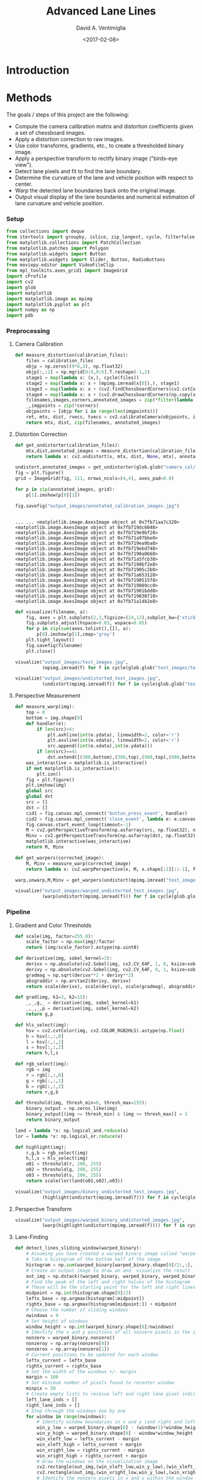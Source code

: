# -*- org-babel-sh-command: "/bin/bash" -*-

#+TITLE: Advanced Lane Lines
#+DATE: <2017-02-08>
#+AUTHOR: David A. Ventimiglia
#+EMAIL: dventimi@gmail.com

#+INDEX: Machine-Learning!Self-Driving Cars
#+INDEX: Udacity!Self-Driving Car Nano-Degree Program

#+OPTIONS: ':nil *:t -:t ::t <:t H:3 \n:nil ^:t arch:headline
#+OPTIONS: author:t c:nil creator:comment d:(not "LOGBOOK") date:t
#+OPTIONS: e:t email:t f:t inline:t num:nil p:nil pri:nil stat:t
#+OPTIONS: tags:t tasks:t tex:t timestamp:t toc:nil todo:t |:t
#+LANGUAGE: en

#+OPTIONS: html-link-use-abs-url:nil html-postamble:t
#+OPTIONS: html-preamble:t html-scripts:t html-style:t
#+OPTIONS: html5-fancy:t tex:t
#+CREATOR: <a href="http://www.gnu.org/software/emacs/">Emacs</a> 24.5.1 (<a href="http://orgmode.org">Org</a> mode 8.2.10)
#+HTML_CONTAINER: div
#+HTML_DOCTYPE: xhtml-strict
#+HTML_HEAD_EXTRA: <style>@import 'https://fonts.googleapis.com/css?family=Quattrocento';</style>
#+HTML_HEAD_EXTRA: <link rel="stylesheet" type="text/css" href="base.css"/>

* Introduction

* Methods

  The goals / steps of this project are the following:

  - Compute the camera calibration matrix and distortion coefficients
    given a set of chessboard images.
  - Apply a distortion correction to raw images.
  - Use color transforms, gradients, etc., to create a thresholded
    binary image.
  - Apply a perspective transform to rectify binary image ("birds-eye
    view").
  - Detect lane pixels and fit to find the lane boundary.
  - Determine the curvature of the lane and vehicle position with
    respect to center.
  - Warp the detected lane boundaries back onto the original image.
  - Output visual display of the lane boundaries and numerical
    estimation of lane curvature and vehicle position.

*** Setup

    #+BEGIN_SRC python :results output :session :tangle lanelines.py :comments org :exports code
    from collections import deque
    from itertools import groupby, islice, zip_longest, cycle, filterfalse
    from matplotlib.collections import PatchCollection
    from matplotlib.patches import Polygon
    from matplotlib.widgets import Button
    from matplotlib.widgets import Slider, Button, RadioButtons
    from moviepy.editor import VideoFileClip
    from mpl_toolkits.axes_grid1 import ImageGrid
    import cProfile
    import cv2
    import glob
    import matplotlib
    import matplotlib.image as mpimg
    import matplotlib.pyplot as plt
    import numpy as np
    import pdb
    #+END_SRC

    #+RESULTS:

*** Preprocessing

***** Camera Calibration

      #+BEGIN_SRC python :results output :session :tangle lanelines.py :comments org :exports code
      def measure_distortion(calibration_files):
          files = calibration_files
          objp = np.zeros((9*6,3), np.float32)
          objp[:,:2] = np.mgrid[0:9,0:6].T.reshape(-1,2)
          stage1 = map(lambda x: (x,), cycle(files))
          stage2 = map(lambda x: x + (mpimg.imread(x[0]),), stage1)
          stage3 = map(lambda x: x + (cv2.findChessboardCorners(cv2.cvtColor(x[1], cv2.COLOR_RGB2GRAY), (9,6)),), stage2)
          stage4 = map(lambda x: x + (cv2.drawChessboardCorners(np.copy(x[1]), (9,6), *(x[2][::-1])),), stage3)
          filenames,images,corners,annotated_images = zip(*filter(lambda x: x[2][0], islice(stage4, len(files))))
          _,imgpoints = zip(*corners)
          objpoints = [objp for i in range(len(imgpoints))]
          ret, mtx, dist, rvecs, tvecs = cv2.calibrateCamera(objpoints, imgpoints, list(islice(stage2,1))[0][1].shape[:2:][::-1], None, None)
          return mtx, dist, zip(filenames, annotated_images)
      #+END_SRC

      #+RESULTS:

***** Distortion Correction

      #+BEGIN_SRC python :results output :session :tangle lanelines.py :comments org :exports code
      def get_undistorter(calibration_files):
          mtx,dist,annotated_images = measure_distortion(calibration_files)
          return lambda x: cv2.undistort(x, mtx, dist, None, mtx), annotated_images
      #+END_SRC

      #+RESULTS:

      #+BEGIN_SRC python :results output :session :tangle lanelines.py :comments org :exports code
      undistort,annotated_images = get_undistorter(glob.glob("camera_cal/*.jpg"))
      fig = plt.figure()
      grid = ImageGrid(fig, 111, nrows_ncols=(4,4), axes_pad=0.0)

      for p in zip(annotated_images, grid):
          p[1].imshow(p[0][1])

      fig.savefig("output_images/annotated_calibration_images.jpg")
      #+END_SRC

      #+RESULTS:
      #+begin_example

      ... ... <matplotlib.image.AxesImage object at 0x7fb71aa7c320>
      <matplotlib.image.AxesImage object at 0x7fb719dc6048>
      <matplotlib.image.AxesImage object at 0x7fb719e9bf28>
      <matplotlib.image.AxesImage object at 0x7fb71a97bbe0>
      <matplotlib.image.AxesImage object at 0x7fb719ea9ba8>
      <matplotlib.image.AxesImage object at 0x7fb719ebd748>
      <matplotlib.image.AxesImage object at 0x7fb7190a0668>
      <matplotlib.image.AxesImage object at 0x7fb71a5fcb38>
      <matplotlib.image.AxesImage object at 0x7fb7190bf2e8>
      <matplotlib.image.AxesImage object at 0x7fb71905c2b0>
      <matplotlib.image.AxesImage object at 0x7fb71a653128>
      <matplotlib.image.AxesImage object at 0x7fb7190515f8>
      <matplotlib.image.AxesImage object at 0x7fb719089cc0>
      <matplotlib.image.AxesImage object at 0x7fb71901bdd8>
      <matplotlib.image.AxesImage object at 0x7fb719030710>
      <matplotlib.image.AxesImage object at 0x7fb71a14b2e8>
#+end_example

      #+ATTR_HTML: :width 800px
      [[file:output_images/annotated_calibration_images.jpg]]

      #+BEGIN_SRC python :results output :session :tangle lanelines.py :comments org :exports code
      def visualize(filename, a):
          fig, axes = plt.subplots(2,3,figsize=(24,12),subplot_kw={'xticks':[],'yticks':[]})
          fig.subplots_adjust(hspace=0.03, wspace=0.05)
          for p in zip(sum(axes.tolist(),[]), a):
              p[0].imshow(p[1],cmap='gray')
          plt.tight_layout()
          fig.savefig(filename)
          plt.close()
      #+END_SRC

      #+RESULTS:

      #+BEGIN_SRC python :results output :session :tangle lanelines.py :comments org :exports code
      visualize("output_images/test_images.jpg",
                (mpimg.imread(f) for f in cycle(glob.glob("test_images/test*.jpg"))))
      #+END_SRC

      #+RESULTS:

      #+ATTR_HTML: :width 800px
      [[file:output_images/test_images.jpg]]

      #+BEGIN_SRC python :results output :session :tangle lanelines.py :comments org :exports code
      visualize("output_images/undistorted_test_images.jpg",
                (undistort(mpimg.imread(f)) for f in cycle(glob.glob("test_images/test*.jpg"))))
      #+END_SRC

      #+RESULTS:

      #+ATTR_HTML: :width 800px
      [[file:output_images/undistorted_test_images.jpg]]

***** Perspective Measurement

      #+BEGIN_SRC python :results output :session :tangle lanelines.py :comments org :exports code
      def measure_warp(img):
          top = 0
          bottom = img.shape[0]
          def handler(e):
              if len(src)<4:
                  plt.axhline(int(e.ydata), linewidth=2, color='r')
                  plt.axvline(int(e.xdata), linewidth=2, color='r')
                  src.append((int(e.xdata),int(e.ydata)))
              if len(src)==4:
                  dst.extend([(300,bottom),(300,top),(980,top),(980,bottom)])
          was_interactive = matplotlib.is_interactive()
          if not matplotlib.is_interactive():
              plt.ion()
          fig = plt.figure()
          plt.imshow(img)
          global src
          global dst
          src = []
          dst = []
          cid1 = fig.canvas.mpl_connect('button_press_event', handler)
          cid2 = fig.canvas.mpl_connect('close_event', lambda e: e.canvas.stop_event_loop())
          fig.canvas.start_event_loop(timeout=-1)
          M = cv2.getPerspectiveTransform(np.asfarray(src, np.float32), np.asfarray(dst, np.float32))
          Minv = cv2.getPerspectiveTransform(np.asfarray(dst, np.float32), np.asfarray(src, np.float32))
          matplotlib.interactive(was_interactive)
          return M, Minv
      #+END_SRC

      #+RESULTS:

      #+BEGIN_SRC python :results output :session :tangle lanelines.py :comments org :exports code
      def get_warpers(corrected_image):
          M, Minv = measure_warp(corrected_image)
          return lambda x: cv2.warpPerspective(x, M, x.shape[:2][::-1], flags=cv2.INTER_LINEAR), lambda x: cv2.warpPerspective(x, Minv, x.shape[:2][::-1], flags=cv2.INTER_LINEAR), M, Minv
      #+END_SRC

      #+RESULTS:

      #+BEGIN_SRC python :results output :session :tangle lanelines.py :comments org :exports code
      warp,unwarp,M,Minv = get_warpers(undistort(mpimg.imread("test_images/straight_lines2.jpg")))
      #+END_SRC

      #+RESULTS:

      #+ATTR_HTML: :width 800px
      [[file:output_images/figure_3-1.png]]

      #+ATTR_HTML: :width 800px
      [[file:output_images/figure_3-2.png]]

      #+ATTR_HTML: :width 800px
      [[file:output_images/figure_3-3.png]]

      #+ATTR_HTML: :width 800px
      [[file:output_images/figure_3-4.png]]

      #+BEGIN_SRC python :results output :session :tangle lanelines.py :comments org :exports code
      visualize("output_images/warped_undistorted_test_images.jpg",
                (warp(undistort(mpimg.imread(f))) for f in cycle(glob.glob("test_images/test*.jpg"))))
      #+END_SRC

      #+RESULTS:

      #+ATTR_HTML: :width 800px
      [[file:output_images/warped_undistorted_test_images.jpg]]


*** Pipeline

***** Gradient and Color Thresholds

      #+BEGIN_SRC python :results output :session :tangle lanelines.py :comments org :exports code
      def scale(img, factor=255.0):
          scale_factor = np.max(img)/factor
          return (img/scale_factor).astype(np.uint8)
      #+END_SRC

      #+RESULTS:

      #+BEGIN_SRC python :results output :session :tangle lanelines.py :comments org :exports code
      def derivative(img, sobel_kernel=3):
          derivx = np.absolute(cv2.Sobel(img, cv2.CV_64F, 1, 0, ksize=sobel_kernel))
          derivy = np.absolute(cv2.Sobel(img, cv2.CV_64F, 0, 1, ksize=sobel_kernel))
          gradmag = np.sqrt(derivx**2 + derivy**2)
          absgraddir = np.arctan2(derivy, derivx)
          return scale(derivx), scale(derivy), scale(gradmag), absgraddir
      #+END_SRC

      #+RESULTS:

      #+BEGIN_SRC python :results output :session :tangle lanelines.py :comments org :exports code
      def grad(img, k1=3, k2=15):
          _,_,g,_ = derivative(img, sobel_kernel=k1)
          _,_,_,p = derivative(img, sobel_kernel=k2)
          return g,p
      #+END_SRC

      #+RESULTS:

      #+BEGIN_SRC python :results output :session :tangle lanelines.py :comments org :exports code
      def hls_select(img):
          hsv = cv2.cvtColor(img, cv2.COLOR_RGB2HLS).astype(np.float)
          h = hsv[:,:,0]
          l = hsv[:,:,1]
          s = hsv[:,:,2]
          return h,l,s
      #+END_SRC

      #+RESULTS:

      #+BEGIN_SRC python :results output :session :tangle lanelines.py :comments org :exports code
      def rgb_select(img):
          rgb = img
          r = rgb[:,:,0]
          g = rgb[:,:,1]
          b = rgb[:,:,2]
          return r,g,b
      #+END_SRC

      #+RESULTS:

      #+BEGIN_SRC python :results output :session :tangle lanelines.py :comments org :exports code
      def threshold(img, thresh_min=0, thresh_max=255):
          binary_output = np.zeros_like(img)
          binary_output[(img >= thresh_min) & (img <= thresh_max)] = 1
          return binary_output
      #+END_SRC

      #+RESULTS:

      #+BEGIN_SRC python :results output :session :tangle lanelines.py :comments org :exports code
      land = lambda *x: np.logical_and.reduce(x)
      lor = lambda *x: np.logical_or.reduce(x)
      #+END_SRC

      #+RESULTS:

      #+BEGIN_SRC python :results output :session :tangle lanelines.py :comments org :exports code
      def highlight(img):
          r,g,b = rgb_select(img)
          h,l,s = hls_select(img)
          o01 = threshold(r, 200, 255)
          o02 = threshold(g, 200, 255)
          o03 = threshold(s, 200, 255)
          return scale(lor(land(o01,o02),o03))
      #+END_SRC

      #+RESULTS:

      #+BEGIN_SRC python :results output :session :tangle lanelines.py :comments org :exports code
      visualize("output_images/binary_undistorted_test_images.jpg",
                (highlight(undistort(mpimg.imread(f))) for f in cycle(glob.glob("test_images/test*.jpg"))))
      #+END_SRC

      #+RESULTS:

      #+ATTR_HTML: :width 800px
      [[file:output_images/binary_undistorted_test_images.jpg]]

***** Perspective Transform

      #+BEGIN_SRC python :results output :session :tangle lanelines.py :comments org :exports code
      visualize("output_images/warped_binary_undistorted_images.jpg",
                (warp(highlight(undistort(mpimg.imread(f)))) for f in cycle(glob.glob("test_images/test*.jpg"))))
      #+END_SRC

      #+RESULTS:

      #+ATTR_HTML: :width 800px
      [[file:output_images/warped_binary_undistorted_images.jpg]]

***** Lane-Finding

      #+BEGIN_SRC python :results output :session :tangle lanelines.py :comments org :exports code
      def detect_lines_sliding_window(warped_binary):
          # Assuming you have created a warped binary image called "warped_binary"
          # Take a histogram of the bottom half of the image
          histogram = np.sum(warped_binary[warped_binary.shape[0]/2:,:], axis=0)
          # Create an output image to draw on and  visualize the result
          out_img = np.dstack((warped_binary, warped_binary, warped_binary))*255
          # Find the peak of the left and right halves of the histogram
          # These will be the starting point for the left and right lines
          midpoint = np.int(histogram.shape[0]/2)
          leftx_base = np.argmax(histogram[:midpoint])
          rightx_base = np.argmax(histogram[midpoint:]) + midpoint
          # Choose the number of sliding windows
          nwindows = 9
          # Set height of windows
          window_height = np.int(warped_binary.shape[0]/nwindows)
          # Identify the x and y positions of all nonzero pixels in the image
          nonzero = warped_binary.nonzero()
          nonzeroy = np.array(nonzero[0])
          nonzerox = np.array(nonzero[1])
          # Current positions to be updated for each window
          leftx_current = leftx_base
          rightx_current = rightx_base
          # Set the width of the windows +/- margin
          margin = 100
          # Set minimum number of pixels found to recenter window
          minpix = 50
          # Create empty lists to receive left and right lane pixel indices
          left_lane_inds = []
          right_lane_inds = []
          # Step through the windows one by one
          for window in range(nwindows):
              # Identify window boundaries in x and y (and right and left)
              win_y_low = warped_binary.shape[0] - (window+1)*window_height
              win_y_high = warped_binary.shape[0] - window*window_height
              win_xleft_low = leftx_current - margin
              win_xleft_high = leftx_current + margin
              win_xright_low = rightx_current - margin
              win_xright_high = rightx_current + margin
              # Draw the windows on the visualization image
              cv2.rectangle(out_img,(win_xleft_low,win_y_low),(win_xleft_high,win_y_high),(0,255,0), 2) 
              cv2.rectangle(out_img,(win_xright_low,win_y_low),(win_xright_high,win_y_high),(0,255,0), 2) 
              # Identify the nonzero pixels in x and y within the window
              good_left_inds = ((nonzeroy >= win_y_low) & (nonzeroy < win_y_high) & (nonzerox >= win_xleft_low) & (nonzerox < win_xleft_high)).nonzero()[0]
              good_right_inds = ((nonzeroy >= win_y_low) & (nonzeroy < win_y_high) & (nonzerox >= win_xright_low) & (nonzerox < win_xright_high)).nonzero()[0]
              # Append these indices to the lists
              left_lane_inds.append(good_left_inds)
              right_lane_inds.append(good_right_inds)
              # If you found > minpix pixels, recenter next window on their mean position
              if len(good_left_inds) > minpix:
                  leftx_current = np.int(np.mean(nonzerox[good_left_inds]))
              if len(good_right_inds) > minpix:        
                  rightx_current = np.int(np.mean(nonzerox[good_right_inds]))
          # Concatenate the arrays of indices
          left_lane_inds = np.concatenate(left_lane_inds)
          right_lane_inds = np.concatenate(right_lane_inds)
          # Extract left and right line pixel positions
          leftx = nonzerox[left_lane_inds]
          lefty = nonzeroy[left_lane_inds] 
          rightx = nonzerox[right_lane_inds]
          righty = nonzeroy[right_lane_inds] 
          # Fit a second order polynomial to each
          left_fit,left_res,_,_,_ = np.polyfit(lefty, leftx, 2, full=True)
          right_fit,right_res,_,_,_ = np.polyfit(righty, rightx, 2, full=True)
          # Generate x and y values for plotting
          ploty = np.linspace(0, warped_binary.shape[0]-1, warped_binary.shape[0] )
          left_fitx = left_fit[0]*ploty**2 + left_fit[1]*ploty + left_fit[2]
          right_fitx = right_fit[0]*ploty**2 + right_fit[1]*ploty + right_fit[2]
          out_img[nonzeroy[left_lane_inds], nonzerox[left_lane_inds]] = [255, 0, 0]
          out_img[nonzeroy[right_lane_inds], nonzerox[right_lane_inds]] = [0, 0, 255]
          out_img[ploty.astype('int'),left_fitx.astype('int')] = [0, 255, 255]
          out_img[ploty.astype('int'),right_fitx.astype('int')] = [0, 255, 255]
          y_eval = warped_binary.shape[0]
          # Define conversions in x and y from pixels space to meters
          ym_per_pix = 30/720 # meters per pixel in y dimension
          xm_per_pix = 3.7/700 # meters per pixel in x dimension
          # Fit new polynomials to x,y in world space
          left_fit_cr = np.polyfit(lefty*ym_per_pix, leftx*xm_per_pix, 2)
          right_fit_cr = np.polyfit(righty*ym_per_pix, rightx*xm_per_pix, 2)
          # Calculate the new radii of curvature
          left_curverad = ((1 + (2*left_fit_cr[0]*y_eval*ym_per_pix + left_fit_cr[1])**2)**1.5) / np.absolute(2*left_fit_cr[0])
          right_curverad = ((1 + (2*right_fit_cr[0]*y_eval*ym_per_pix + right_fit_cr[1])**2)**1.5) / np.absolute(2*right_fit_cr[0])
          return left_fit, right_fit, np.sqrt(left_fit[1]/len(leftx)), np.sqrt(right_fit[1]/len(rightx)), left_curverad, right_curverad, out_img
      #+END_SRC

      #+RESULTS:

      #+BEGIN_SRC python :results output :session :tangle lanelines.py :comments org :exports code
      visualize("output_images/detected_lines_test_images.jpg",
                (detect_lines_sliding_window(warp(highlight(undistort(mpimg.imread(f)))))[6] for f in cycle(glob.glob("test_images/test*.jpg"))))

      #+END_SRC

      #+RESULTS:

      #+ATTR_HTML: :width 800px
      [[file:output_images/detected_lines_test_images.jpg]]

      #+BEGIN_SRC python :results output :session :tangle lanelines.py :comments org :exports code
      def detect_lines(warped_binary, left_fit, right_fit):
          # from the next frame of video (also called "binary_warped")
          # It's now much easier to find line pixels!
          nonzero = warped_binary.nonzero()
          nonzeroy = np.array(nonzero[0])
          nonzerox = np.array(nonzero[1])
          margin = 100
          left_lane_inds = ((nonzerox > (left_fit[0]*(nonzeroy**2) + left_fit[1]*nonzeroy + left_fit[2] - margin)) & (nonzerox < (left_fit[0]*(nonzeroy**2) + left_fit[1]*nonzeroy + left_fit[2] + margin))) 
          right_lane_inds = ((nonzerox > (right_fit[0]*(nonzeroy**2) + right_fit[1]*nonzeroy + right_fit[2] - margin)) & (nonzerox < (right_fit[0]*(nonzeroy**2) + right_fit[1]*nonzeroy + right_fit[2] + margin)))  
          # Again, extract left and right line pixel positions
          leftx = nonzerox[left_lane_inds]
          lefty = nonzeroy[left_lane_inds] 
          rightx = nonzerox[right_lane_inds]
          righty = nonzeroy[right_lane_inds]
          # Fit a second order polynomial to each
          left_fit,left_res,_,_,_ = np.polyfit(lefty, leftx, 2, full=True)
          right_fit,right_res,_,_,_ = np.polyfit(righty, rightx, 2, full=True)
          # Generate x and y values for plotting
          ploty = np.linspace(0, warped_binary.shape[0]-1, warped_binary.shape[0] )
          left_fitx = left_fit[0]*ploty**2 + left_fit[1]*ploty + left_fit[2]
          right_fitx = right_fit[0]*ploty**2 + right_fit[1]*ploty + right_fit[2]
          y_eval = warped_binary.shape[0]
          # Define conversions in x and y from pixels space to meters
          ym_per_pix = 30/720 # meters per pixel in y dimension
          xm_per_pix = 3.7/700 # meters per pixel in x dimension
          # Fit new polynomials to x,y in world space
          left_fit_cr = np.polyfit(lefty*ym_per_pix, leftx*xm_per_pix, 2)
          right_fit_cr = np.polyfit(righty*ym_per_pix, rightx*xm_per_pix, 2)
          # Calculate the new radii of curvature
          left_curverad = ((1 + (2*left_fit_cr[0]*y_eval*ym_per_pix + left_fit_cr[1])**2)**1.5) / np.absolute(2*left_fit_cr[0])
          right_curverad = ((1 + (2*right_fit_cr[0]*y_eval*ym_per_pix + right_fit_cr[1])**2)**1.5) / np.absolute(2*right_fit_cr[0])
          return left_fit, right_fit, np.sqrt(left_fit[1]/len(leftx)), np.sqrt(right_fit[1]/len(rightx)), left_curverad, right_curverad, None
      #+END_SRC

      #+RESULTS:

      #+BEGIN_SRC python :results output :session :tangle lanelines.py :comments org :exports code
      def draw_lane(undistorted, warped_binary, l_fit, r_fit, l_rad, r_rad, unwarp):
          # Create an image to draw the lines on
          warp_zero = np.zeros_like(warped_binary).astype(np.uint8)
          color_warp = np.dstack((warp_zero, warp_zero, warp_zero))
          # Generate x and y values for plotting
          ploty = np.linspace(0, warped_binary.shape[0]-1, warped_binary.shape[0])
          l_fitx = l_fit[0]*ploty**2 + l_fit[1]*ploty + l_fit[2]
          r_fitx = r_fit[0]*ploty**2 + r_fit[1]*ploty + r_fit[2]
          # Recast the x and y points into usable format for cv2.fillPoly()
          pts_left = np.array([np.transpose(np.vstack([l_fitx, ploty]))])
          pts_right = np.array([np.flipud(np.transpose(np.vstack([r_fitx, ploty])))])
          pts = np.hstack((pts_left, pts_right))
          # Draw the lane onto the warped_binary blank image
          cv2.fillPoly(color_warp, np.int_([pts]), (0,255, 0))
          # Warp the blank back to original image space using inverse perspective matrix (Minv)
          # newwarp = cv2.warpPerspective(color_warp, Minv, (image.shape[1], image.shape[0])) 
          newwarp = unwarp(color_warp)
          # Combine the result with the original image
          result = cv2.addWeighted(undistorted, 1, newwarp, 0.3, 0)
          # Annotate image with lane curvature estimates
          cv2.putText(result, "L. Curvature: %.2f km" % (l_rad/1000), (50,50), cv2.FONT_HERSHEY_DUPLEX, 1, (255,255,255), 2)
          cv2.putText(result, "R. Curvature: %.2f km" % (r_rad/1000), (50,80), cv2.FONT_HERSHEY_DUPLEX, 1, (255,255,255), 2)
          # Annotate image with position estimate
          cv2.putText(result, "C. Position: %.2f m" % ((np.average((l_fitx + r_fitx)/2) - warped_binary.shape[1]//2)*3.7/700), (50,110), cv2.FONT_HERSHEY_DUPLEX, 1, (255,255,255), 2)
          return result
      #+END_SRC

      #+RESULTS:

      #+BEGIN_SRC python :results output :session :tangle lanelines.py :comments org :exports code
      visualize("output_images/drawn_lanes_test_images.jpg", 
                (get_processor(1)(mpimg.imread(f)) for f in cycle(glob.glob("test_images/test*.jpg"))))
      #+END_SRC

      #+RESULTS:

      #+ATTR_HTML: :width 800px
      [[file:output_images/drawn_lanes_test_images.jpg]]

      #+BEGIN_SRC python :results output :session :tangle lanelines.py :comments org :exports code
      def get_processor(nbins=10):
          bins = nbins
          l_params = deque(maxlen=bins)
          r_params = deque(maxlen=bins)
          l_radius = deque(maxlen=bins)
          r_radius = deque(maxlen=bins)
          weights = np.arange(1,bins+1)/bins
          def process_image(img0):
              undistorted = undistort(img0)
              warped_binary = warp(highlight(undistorted))
              l_fit, r_fit, l_res, r_res, l_curverad, r_curverad, _ = detect_lines_sliding_window(warped_binary) if len(l_params)==0 else detect_lines(warped_binary,np.average(l_params,0,weights[-len(l_params):]), np.average(r_params,0,weights[-len(l_params):]))
              l_params.append(l_fit)
              r_params.append(r_fit)
              l_radius.append(l_curverad)
              r_radius.append(r_curverad)
              annotated_image = draw_lane(undistorted,
                                          warped_binary,
                                          np.average(l_params,0,weights[-len(l_params):]),
                                          np.average(r_params,0,weights[-len(l_params):]),
                                          np.average(l_radius,0,weights[-len(l_params):]),
                                          np.average(r_radius,0,weights[-len(l_params):]),
                                          unwarp)
              return annotated_image
          return process_image
      #+END_SRC

      #+RESULTS:

      #+BEGIN_SRC python :results output :session :tangle lanelines.py :comments org :exports code
      process = get_processor()
      in_clip = VideoFileClip("project_video.mp4")
      out_clip = in_clip.fl_image(process)
      cProfile.run('out_clip.write_videofile("output_images/project_output.mp4", audio=False)', 'restats')
      #+END_SRC

      #+RESULTS:
      : 
      : >>> [MoviePy] >>>> Building video output_images/project_output.mp4
      : [MoviePy] Writing video output_images/project_output.mp4
      : [MoviePy] Done.
      : [MoviePy] >>>> Video ready: output_images/project_output.mp4

      #+HTML: <iframe width="800" height="450" align="middle" src="https://www.youtube.com/embed/rkH9aivTA38" frameborder="0" allowfullscreen></iframe>

*** Discussion

***** What Worked Well

***** What Could Be Improved


